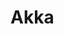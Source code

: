 #+HUGO_BASE_DIR: ../..
#+HUGO_SECTION: akka
#+HUGO_WEIGHT: 1

* Akka
:PROPERTIES:
:EXPORT_HUGO_CUSTOM_FRONT_MATTER: :bookFlatSection true
:EXPORT_FILE_NAME: _index
:END:

